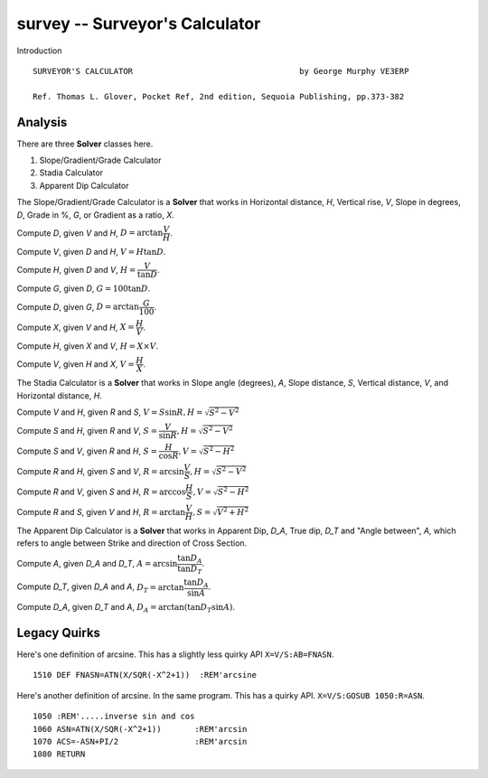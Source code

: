 survey -- Surveyor's Calculator
----------------------------------------

Introduction

::

    SURVEYOR'S CALCULATOR                                   by George Murphy VE3ERP

    Ref. Thomas L. Glover, Pocket Ref, 2nd edition, Sequoia Publishing, pp.373-382

Analysis
~~~~~~~~~~

There are three **Solver** classes here.

1.  Slope/Gradient/Grade Calculator

2.  Stadia Calculator

3.  Apparent Dip Calculator

The Slope/Gradient/Grade Calculator is a **Solver** that
works in Horizontal distance, *H*, Vertical rise, *V*,
Slope in degrees, *D*, Grade in %, *G*, or Gradient as a ratio, *X*.

Compute *D*, given *V* and *H*, :math:`D = \arctan \dfrac{V}{H}`.

Compute *V*, given *D* and *H*, :math:`V = H \tan D`.

Compute *H*, given *D* and *V*, :math:`H = \dfrac{V}{\tan D}`.

Compute *G*, given *D*, :math:`G = 100 \tan D`.

Compute *D*, given *G*, :math:`D = \arctan \dfrac{G}{100}`.

Compute *X*, given *V* and *H*, :math:`X = \dfrac{H}{V}`.

Compute *H*, given *X* and *V*, :math:`H = X \times V`.

Compute *V*, given *H* and *X*, :math:`V = \dfrac{H}{X}`.

The Stadia Calculator is a **Solver** that works in
Slope angle (degrees), *A*, Slope distance, *S*,
Vertical distance, *V*, and Horizontal distance, *H*.

Compute *V* and *H*, given *R* and *S*, :math:`V = S \sin R, H = \sqrt{S^2-V^2}`

Compute *S* and *H*, given *R* and *V*, :math:`S = \dfrac{V}{\sin R}, H = \sqrt{S^2-V^2}`

Compute *S* and *V*, given *R* and *H*, :math:`S = \dfrac{H}{\cos R}, V = \sqrt{S^2-H^2}`

Compute *R* and *H*, given *S* and *V*, :math:`R = \arcsin \dfrac{V}{S}, H = \sqrt{S^2-V^2}`

Compute *R* and *V*, given *S* and *H*, :math:`R = \arccos \dfrac{H}{S}, V = \sqrt{S^2-H^2}`

Compute *R* and *S*, given *V* and *H*, :math:`R = \arctan \dfrac{V}{H}, S = \sqrt{V^2+H^2}`


The Apparent Dip Calculator is a **Solver**
that works in Apparent Dip, *D_A*, True dip, *D_T* and
"Angle between", *A*, which refers to angle between Strike and direction of Cross Section.

Compute *A*, given *D_A* and *D_T*, :math:`A= \arcsin \dfrac{\tan D_A}{\tan D_T}`.

Compute *D_T*, given *D_A* and *A*, :math:`D_T = \arctan \dfrac{\tan D_A}{\sin A}`.

Compute *D_A*, given *D_T* and *A*, :math:`D_A = \arctan (\tan{D_T} \sin A)`.

Legacy Quirks
~~~~~~~~~~~~~~

Here's one definition of arcsine. This has a slightly less quirky API ``X=V/S:AB=FNASN``.

::

    1510 DEF FNASN=ATN(X/SQR(-X^2+1))  :REM'arcsine

Here's another definition of arcsine. In the same program.  This has a quirky API. ``X=V/S:GOSUB 1050:R=ASN``.

::

    1050 :REM'.....inverse sin and cos
    1060 ASN=ATN(X/SQR(-X^2+1))       :REM'arcsin
    1070 ACS=-ASN+PI/2                :REM'arcsin
    1080 RETURN

